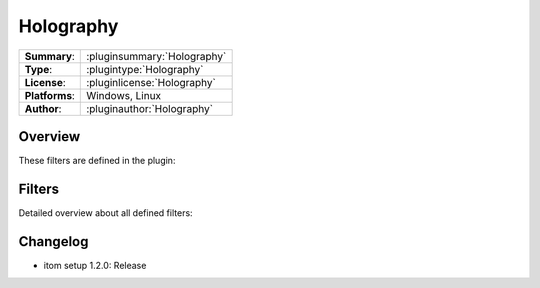 ===================
 Holography
===================

=============== ========================================================================================================
**Summary**:    :pluginsummary:`Holography`
**Type**:       :plugintype:`Holography`
**License**:    :pluginlicense:`Holography`
**Platforms**:  Windows, Linux
**Author**:     :pluginauthor:`Holography`
=============== ========================================================================================================

Overview
========

.. pluginsummaryextended::
    :plugin: Holography

    Algorithms used for digital holography, such as Rayleigh Sommerfield and Fresnel propagation

These filters are defined in the plugin:

.. pluginfilterlist::
    :plugin: Holography
    :overviewonly:

Filters
==============

Detailed overview about all defined filters:

.. pluginfilterlist::
    :plugin: Holography


Changelog
==========

* itom setup 1.2.0: Release